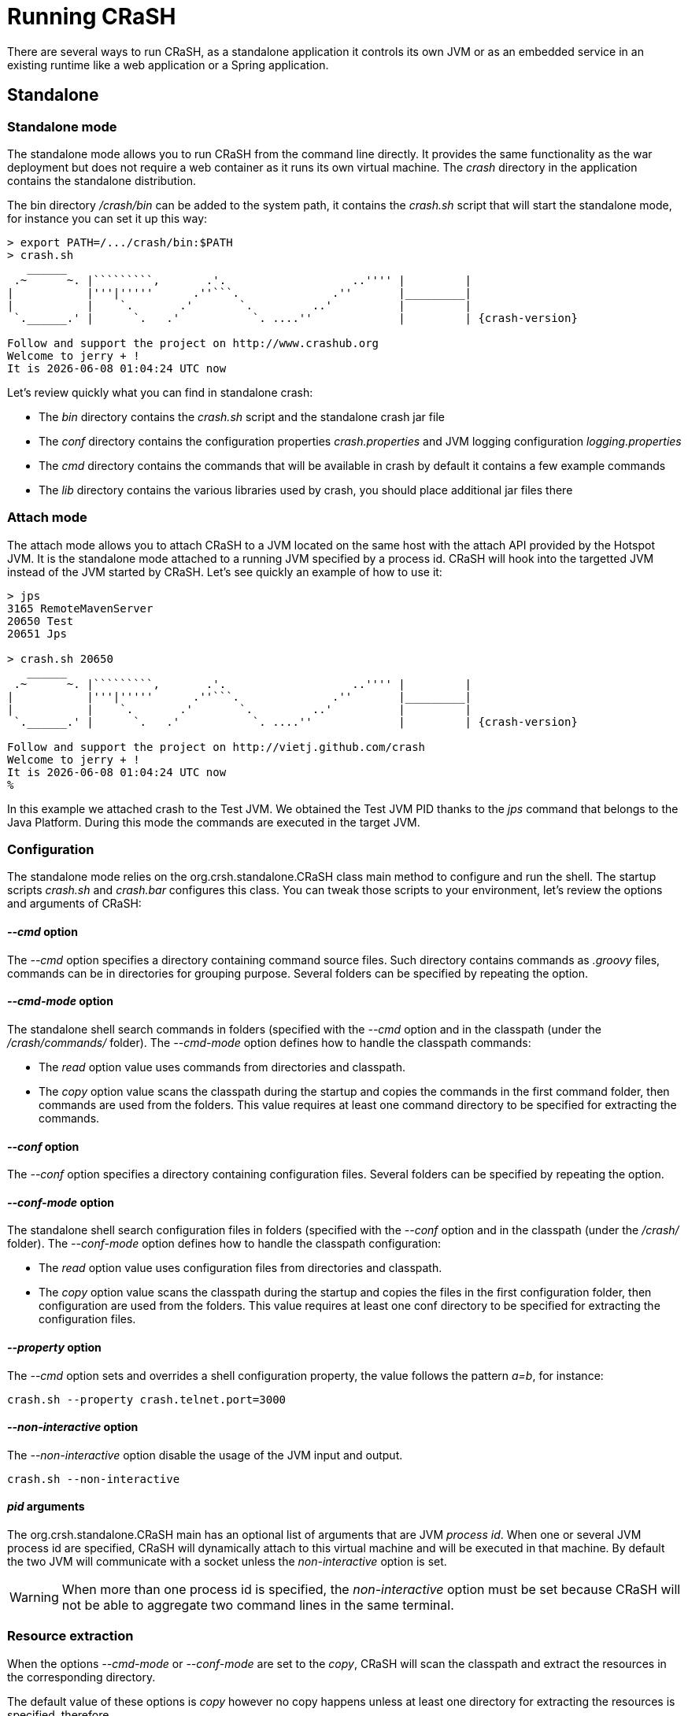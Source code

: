 [[running_crash]]
= Running CRaSH

There are several ways to run CRaSH, as a standalone application it controls its own JVM or as an embedded
service in an existing runtime like a web application or a Spring application.

== Standalone

=== Standalone mode

The standalone mode allows you to run CRaSH from the command line directly. It provides the same functionality as the
war deployment but does not require a web container as it runs its own virtual machine. The _crash_ directory
in the application contains the standalone distribution.

The bin directory _/crash/bin_ can be added to the system path, it contains the _crash.sh_ script that will start
the standalone mode, for instance you can set it up this way:

[subs="attributes,specialcharacters", options="nowrap"]
----
> export PATH=/.../crash/bin:$PATH
> crash.sh
   ______
 .~      ~. |`````````,       .'.                   ..'''' |         |
|           |'''|'''''      .''```.              .''       |_________|
|           |    `.       .'       `.         ..'          |         |
 `.______.' |      `.   .'           `. ....''             |         | {crash-version}

Follow and support the project on http://www.crashub.org
Welcome to jerry + !
It is {localdatetime} now
----

Let's review quickly what you can find in standalone crash:

* The _bin_ directory contains the _crash.sh_ script and the standalone crash jar file
* The _conf_ directory contains the configuration properties _crash.properties_ and JVM logging configuration _logging.properties_
* The _cmd_ directory contains the commands that will be available in crash by default it contains a few example commands
* The _lib_ directory contains the various libraries used by crash, you should place additional jar files there

=== Attach mode

The attach mode allows you to attach CRaSH to a JVM located on the same host with the attach API provided by the Hotspot
JVM. It is the standalone mode attached to a running JVM specified by a process id. CRaSH will hook into the targetted JVM
instead of the JVM started by CRaSH. Let's see quickly an example of how to use it:

[subs="attributes,specialcharacters", options="nowrap"]
----
> jps
3165 RemoteMavenServer
20650 Test
20651 Jps

> crash.sh 20650
   ______
 .~      ~. |`````````,       .'.                   ..'''' |         |
|           |'''|'''''      .''```.              .''       |_________|
|           |    `.       .'       `.         ..'          |         |
 `.______.' |      `.   .'           `. ....''             |         | {crash-version}

Follow and support the project on http://vietj.github.com/crash
Welcome to jerry + !
It is {localdatetime} now
%
----

In this example we attached crash to the Test JVM. We obtained the Test JVM PID thanks to the _jps_ command that belongs
to the Java Platform. During this mode the commands are executed in the target JVM.

=== Configuration

The standalone mode relies on the +org.crsh.standalone.CRaSH+ class main method to configure and run the shell. The
startup scripts _crash.sh_ and _crash.bar_ configures this class. You can tweak those scripts to your environment,
let's review the options and arguments of +CRaSH+:

==== _--cmd_ option

The _--cmd_ option specifies a directory containing command source files. Such directory contains commands as _.groovy_ files,
commands can be in directories for grouping purpose. Several folders can be specified by repeating the option.

==== _--cmd-mode_ option

The standalone shell search commands in folders (specified with the _--cmd_ option and in the classpath (under the
_/crash/commands/_ folder). The _--cmd-mode_ option defines how to handle the classpath commands:

* The _read_ option value uses commands from directories and classpath.
* The _copy_ option value scans the classpath during the startup and copies the commands in the first command folder, then commands
 are used from the folders. This value requires at least one command directory to be specified for extracting the commands.

==== _--conf_ option

The _--conf_ option specifies a directory containing configuration files. Several folders can be specified by repeating the option.

==== _--conf-mode_ option

The standalone shell search configuration files in folders (specified with the _--conf_ option and in the classpath (under the
_/crash/_ folder). The _--conf-mode_ option defines how to handle the classpath configuration:

* The _read_ option value uses configuration files from directories and classpath.
* The _copy_ option value scans the classpath during the startup and copies the files in the first configuration folder, then configuration
 are used from the folders. This value requires at least one conf directory to be specified for extracting the configuration files.

==== _--property_ option

The _--cmd_ option sets and overrides a shell configuration property, the value follows the pattern _a=b_, for instance:

----
crash.sh --property crash.telnet.port=3000
----

==== _--non-interactive_ option

The _--non-interactive_ option disable the usage of the JVM input and output.

----
crash.sh --non-interactive
----

==== _pid_ arguments

The +org.crsh.standalone.CRaSH+ main has an optional list of arguments that are JVM _process id_. When one or several JVM process id
  are specified, CRaSH will dynamically attach to this virtual machine and will be executed in that machine. By default the two JVM will
  communicate with a socket unless the _non-interactive_ option is set.

WARNING: When more than one process id is specified, the _non-interactive_ option must be set because CRaSH will not be able
to aggregate two command lines in the same terminal.

=== Resource extraction

When the options _--cmd-mode_ or _--conf-mode_ are set to the _copy_, CRaSH will scan the classpath and extract the
 resources in the corresponding directory.

The default value of these options is _copy_ however no copy happens unless at least one directory for extracting the resources
is specified, therefore

* The +org.crsh.standalone.CRaSH+ does nothing by default
* The _crash.sh_ or _crash.bat_ extracts the resources in the corresponding directory as the _cmd_ and _conf_ directories
are specified

To prevent any resource copying the value _read_ should be used.

== Embedded mode

=== Embedding in a web app

CRaSH can use a standard web archive to be deployed in a web container. The war file is used for its packaging capabilities
and triggering the CRaSH life cycle start/stop. In this mode CRaSH has two packaging available:

* A __core__ war file found under _deploy/core/crash.war_ provides the base CRaSH functionnalities

You have to copy the _crash.war_ in the appropriate server, regardless of the packaging used.

If you want you can embed CRaSH in your own _web.xml_ configuration:

.Embedding CRaSH in a web application
[source,xml]
----
<web-app>
  <listener>
    <listener-class>org.crsh.plugin.WebPluginLifeCycle</listener-class>
  </listener>
</web-app>
----

=== Embedding in Spring

CRaSH can be easily embedded and configured in a Spring configuration.

==== Embedding as a Spring bean

Here is an example of embedding crash:

.Embedding CRaSH in Spring
[source,xml]
----
<?xml version="1.0" encoding="UTF-8"?>
<beans xmlns="http://www.springframework.org/schema/beans"
       xmlns:xsi="http://www.w3.org/2001/XMLSchema-instance"
       xsi:schemaLocation="http://www.springframework.org/schema/beans
       http://www.springframework.org/schema/beans/spring-beans-3.0.xsd">

	<bean class="org.crsh.spring.SpringBootstrap">
    <property name="config">
      <props>
        <!-- VFS configuration -->
        <prop key="crash.vfs.refresh_period">1</prop>

        <!-- SSH configuration -->
        <prop key="crash.ssh.port">2000</prop>

        <!-- Optional SSH timeouts -->
        <prop key="crash.ssh.auth_timeout">300000</prop>
        <prop key="crash.ssh.idle_timeout">300000</prop>

        <!-- Telnet configuration -->
        <prop key="crash.telnet.port">5000</prop>

        <!-- Authentication configuration -->
        <prop key="crash.auth">simple</prop>
        <prop key="crash.auth.simple.username">admin</prop>
        <prop key="crash.auth.simple.password">admin</prop>
      </props>
    </property>
  </bean>

</beans>
----

The configuration properties are set as properties with the _config_ property of the +SpringBootstrap+ bean.

Any Spring managed beans that extend +org.crsh.plugin.CRaSHPlugin+ will be automatically
registered as plugins in addition to those declared in +META-INF/services/org.crsh.plugin.CRaSHPlugin+.

==== Embedding in a Spring web app

In case you are embedding CRaSH in a Spring application running with a servlet container, the bean
 +org.crsh.spring.SpringWebBootstrap+ can be used instead of +org.crsh.spring.SpringBootstrap+. The +SpringWebBootstrap+
 extends the +SpringBootstrap+ class and adds the _WEB-INF/crash_ directory to the command path.

An example packaging comes with the CRaSH distribution, a _spring_ war file found under _deploy/spring/crash.war_ provides
the base CRaSH functionnalities bootstrapped by the Spring Framework. It can be used as an example for embedding CRaSH
 in Spring.

This example is bundled with a _spring_ command that shows how the Spring factory or beans can be accessed within
a CRaSH command.
